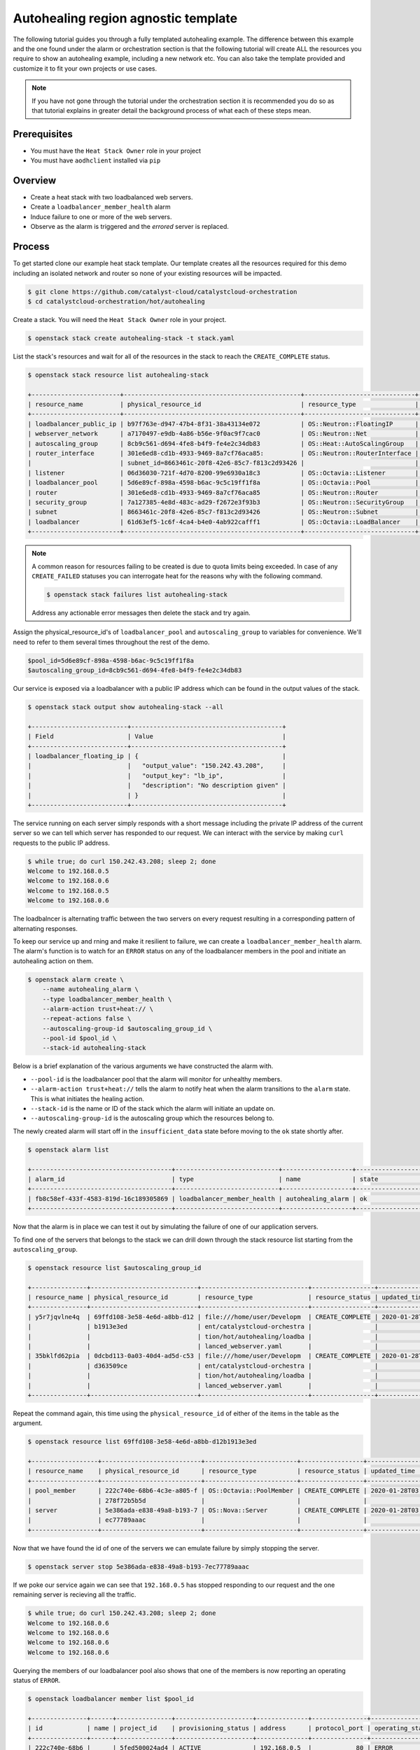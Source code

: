 ************************************
Autohealing region agnostic template
************************************

The following tutorial guides you through a fully templated autohealing
example. The difference between this example and the one found under the alarm
or orchestration section is that the following tutorial will create ALL
the resources you require to show an autohealing example, including a new
network etc. You can also take the template provided and customize it to fit
your own projects or use cases.

.. Note::

  If you have not gone through the tutorial under the orchestration section it
  is recommended you do so as that tutorial explains in greater detail the
  background process of what each of these steps mean.

Prerequisites
-------------

- You must have the ``Heat Stack Owner`` role in your project
- You must have ``aodhclient`` installed via ``pip``

Overview
--------

- Create a heat stack with two loadbalanced web servers.
- Create a ``loadbalancer_member_health`` alarm
- Induce failure to one or more of the web servers.
- Observe as the alarm is triggered and the `errored` server is replaced.

Process
-------

To get started clone our example heat stack template. Our template creates all
the resources required for this demo including an isolated network and router
so none of your existing resources will be impacted.

.. code-block:: bash

    $ git clone https://github.com/catalyst-cloud/catalystcloud-orchestration
    $ cd catalystcloud-orchestration/hot/autohealing

Create a stack. You will need the ``Heat Stack Owner`` role in your project.

.. code-block:: bash

    $ openstack stack create autohealing-stack -t stack.yaml

List the stack's resources and wait for all of the resources in the stack to reach
the ``CREATE_COMPLETE`` status.

.. code-block:: bash

    $ openstack stack resource list autohealing-stack

    +------------------------+------------------------------------------------+------------------------------+--------------------+
    | resource_name          | physical_resource_id                           | resource_type                | resource_status    |
    +------------------------+------------------------------------------------+------------------------------+--------------------+
    | loadbalancer_public_ip | b97f763e-d947-47b4-8f31-38a43134e072           | OS::Neutron::FloatingIP      | CREATE_COMPLETE    |
    | webserver_network      | a7170497-e9db-4a86-b56e-9f0ac9f7cac0           | OS::Neutron::Net             | CREATE_COMPLETE    |
    | autoscaling_group      | 8cb9c561-d694-4fe8-b4f9-fe4e2c34db83           | OS::Heat::AutoScalingGroup   | CREATE_COMPLETE    |
    | router_interface       | 301e6ed8-cd1b-4933-9469-8a7cf76aca85:          | OS::Neutron::RouterInterface | CREATE_COMPLETE    |
    |                        | subnet_id=8663461c-20f8-42e6-85c7-f813c2d93426 |                              |                    |
    | listener               | 06d36030-721f-4d70-8200-99e6930a18c3           | OS::Octavia::Listener        | CREATE_COMPLETE    |
    | loadbalancer_pool      | 5d6e89cf-898a-4598-b6ac-9c5c19ff1f8a           | OS::Octavia::Pool            | CREATE_COMPLETE    |
    | router                 | 301e6ed8-cd1b-4933-9469-8a7cf76aca85           | OS::Neutron::Router          | CREATE_COMPLETE    |
    | security_group         | 7a127385-4e8d-483c-ad29-f2672e3f93b3           | OS::Neutron::SecurityGroup   | CREATE_COMPLETE    |
    | subnet                 | 8663461c-20f8-42e6-85c7-f813c2d93426           | OS::Neutron::Subnet          | CREATE_COMPLETE    |
    | loadbalancer           | 61d63ef5-1c6f-4ca4-b4e0-4ab922cafff1           | OS::Octavia::LoadBalancer    | CREATE_COMPLETE    |
    +------------------------+------------------------------------------------+------------------------------+--------------------+

.. note::

    A common reason for resources failing to be created is due to quota limits
    being exceeded. In case of any ``CREATE_FAILED`` statuses you can
    interrogate heat for the reasons why with the following command.

    .. code-block:: bash

        $ openstack stack failures list autohealing-stack

    Address any actionable error messages then delete the stack and try again.

Assign the physical_resource_id's of ``loadbalancer_pool`` and
``autoscaling_group`` to variables for convenience. We'll need to refer to them
several times throughout the rest of the demo.

.. code-block:: bash

  $pool_id=5d6e89cf-898a-4598-b6ac-9c5c19ff1f8a
  $autoscaling_group_id=8cb9c561-d694-4fe8-b4f9-fe4e2c34db83

Our service is exposed via a loadbalancer with a public IP address which can
be found in the output values of the stack.

.. code-block:: shell

    $ openstack stack output show autohealing-stack --all

    +--------------------------+-----------------------------------------+
    | Field                    | Value                                   |
    +--------------------------+-----------------------------------------+
    | loadbalancer_floating_ip | {                                       |
    |                          |   "output_value": "150.242.43.208",     |
    |                          |   "output_key": "lb_ip",                |
    |                          |   "description": "No description given" |
    |                          | }                                       |
    +--------------------------+-----------------------------------------+

The service running on each server simply responds with a short message
including the private IP address of the current server so we can tell which
server has responded to our request. We can interact with the service by
making ``curl`` requests to the public IP address.

.. code-block:: shell

    $ while true; do curl 150.242.43.208; sleep 2; done
    Welcome to 192.168.0.5
    Welcome to 192.168.0.6
    Welcome to 192.168.0.5
    Welcome to 192.168.0.6

The loadbalncer is alternating traffic between the two servers on every request
resulting in a corresponding pattern of alternating responses.

To keep our service up and rning and make it resilient to failure,
we can create a ``loadbalancer_member_health`` alarm. The alarm's function is
to watch for an ``ERROR`` status on any of the loadbalancer members in the pool
and initiate an autohealing action on them.

.. code-block:: bash

    $ openstack alarm create \
        --name autohealing_alarm \
        --type loadbalancer_member_health \
        --alarm-action trust+heat:// \
        --repeat-actions false \
        --autoscaling-group-id $autoscaling_group_id \
        --pool-id $pool_id \
        --stack-id autohealing-stack

Below is a brief explanation of the various arguments we have constructed the
alarm with.

- ``--pool-id`` is the loadbalancer pool that the alarm will monitor for
  unhealthy members.
- ``--alarm-action trust+heat://`` tells the alarm to notify heat when the
  alarm transitions to the ``alarm`` state. This is what initiates the healing action.
- ``--stack-id`` is the name or ID of the stack which the alarm will initiate
  an update on.
- ``--autoscaling-group-id`` is the autoscaling group which the resources
  belong to.

The newly created alarm will start off in the ``insufficient_data`` state
before moving to the ``ok`` state shortly after.

.. code-block:: bash

    $ openstack alarm list

    +--------------------------------------+----------------------------+-------------------+-------------------+----------+
    | alarm_id                             | type                       | name              | state             | severity |
    +--------------------------------------+----------------------------+-------------------+-------------------+----------+
    | fb8c58ef-433f-4583-819d-16c189305869 | loadbalancer_member_health | autohealing_alarm | ok                | low      |
    +--------------------------------------+----------------------------+-------------------+-------------------+----------+

Now that the alarm is in place we can test it out by simulating the failure of
one of our application servers.

To find one of the servers that belongs to the stack we can drill down through
the stack resource list starting from the ``autoscaling_group``.

.. code-block:: bash

  $ openstack resource list $autoscaling_group_id

  +---------------+-----------------------------+-----------------------------+-----------------+----------------------+
  | resource_name | physical_resource_id        | resource_type               | resource_status | updated_time         |
  +---------------+-----------------------------+-----------------------------+-----------------+----------------------+
  | y5r7jqvlne4q  | 69ffd108-3e58-4e6d-a8bb-d12 | file:///home/user/Developm  | CREATE_COMPLETE | 2020-01-28T04:15:05Z |
  |               | b1913e3ed                   | ent/catalystcloud-orchestra |                 |                      |
  |               |                             | tion/hot/autohealing/loadba |                 |                      |
  |               |                             | lanced_webserver.yaml       |                 |                      |
  | 35bklfd62pia  | 0dcbd113-0a03-40d4-ad5d-c53 | file:///home/user/Developm  | CREATE_COMPLETE | 2020-01-28T04:15:06Z |
  |               | d363509ce                   | ent/catalystcloud-orchestra |                 |                      |
  |               |                             | tion/hot/autohealing/loadba |                 |                      |
  |               |                             | lanced_webserver.yaml       |                 |                      |
  +---------------+-----------------------------+-----------------------------+-----------------+----------------------+

Repeat the command again, this time using the ``physical_resource_id`` of
either of the items in the table as the argument.

.. code-block:: bash

  $ openstack resource list 69ffd108-3e58-4e6d-a8bb-d12b1913e3ed

  +------------------+---------------------------+-------------------------+-----------------+----------------------+
  | resource_name    | physical_resource_id      | resource_type           | resource_status | updated_time         |
  +------------------+---------------------------+-------------------------+-----------------+----------------------+
  | pool_member      | 222c740e-68b6-4c3e-a805-f | OS::Octavia::PoolMember | CREATE_COMPLETE | 2020-01-28T03:09:13Z |
  |                  | 278f72b5b5d               |                         |                 |                      |
  | server           | 5e386ada-e838-49a8-b193-7 | OS::Nova::Server        | CREATE_COMPLETE | 2020-01-28T03:09:13Z |
  |                  | ec77789aaac               |                         |                 |                      |
  +------------------+---------------------------+-------------------------+-----------------+----------------------+

Now that we have found the id of one of the servers we can emulate
failure by simply stopping the server.

.. code-block:: bash

  $ openstack server stop 5e386ada-e838-49a8-b193-7ec77789aaac

If we poke our service again we can see that ``192.168.0.5`` has stopped
responding to our request and the one remaining server is recieving all the
traffic.

.. code-block:: shell

  $ while true; do curl 150.242.43.208; sleep 2; done
  Welcome to 192.168.0.6
  Welcome to 192.168.0.6
  Welcome to 192.168.0.6
  Welcome to 192.168.0.6

Querying the members of our loadbalancer pool also shows that one of the
members is now reporting an operating status of ``ERROR``.

.. code-block:: shell

  $ openstack loadbalancer member list $pool_id

  +---------------+------+---------------+---------------------+--------------+---------------+------------------+--------+
  | id            | name | project_id    | provisioning_status | address      | protocol_port | operating_status | weight |
  +---------------+------+---------------+---------------------+--------------+---------------+------------------+--------+
  | 222c740e-68b6 |      | 5fed500024ad4 | ACTIVE              | 192.168.0.5  |            80 | ERROR            |      1 |
  | -4c3e-a805-f2 |      | 267bb4b33952a |                     |              |               |                  |        |
  | 78f72b5b5d    |      | 19fee3        |                     |              |               |                  |        |
  | 3cf31bfe-44ee |      | 5fed500024ad4 | ACTIVE              | 192.168.0.6  |            80 | ONLINE           |      1 |
  | -4af7-b4cc-1a |      | 267bb4b33952a |                     |              |               |                  |        |
  | bde8fee18f    |      | 19fee3        |                     |              |               |                  |        |
  +---------------+------+---------------+---------------------+--------------+---------------+------------------+--------+

Now that at least one member of the loadbalancer pool is reporting an
operating status of ``ERROR``, the conditions for the alarm to be triggered
are satisfied and the alarm has transitioned from ``ok`` to ``alarm``.

.. code-block:: bash

    $ openstack alarm list

    +--------------------------------------+----------------------------+-------------------+-------------------+----------+
    | alarm_id                             | type                       | name              | state             | severity |
    +--------------------------------------+----------------------------+-------------------+-------------------+----------+
    | fb8c58ef-433f-4583-819d-16c189305869 | loadbalancer_member_health | autohealing_alarm | alarm             | low      |
    +--------------------------------------+----------------------------+-------------------+-------------------+----------+

For the loadbalancer member health alarm the ``trust+heat://`` alarm action
will mark the failed server as an unhealthy stack resource and then initiate
a stack update.

.. code-block:: bash

    $ openstack stack list

    +------------------------------------+-------------------+--------------------+----------------------+----------------------+
    | ID                                 | Stack Name        | Stack Status       | Creation Time        | Updated Time         |
    +------------------------------------+-------------------+--------------------+----------------------+----------------------+
    | 349a32a1-f260-4785-a1fe-0a8de4c482 | autohealing-stack | UPDATE_IN_PROGRESS | 2020-01-28T03:07:50Z | 2020-01-28T04:14:59Z |
    | bc                                 |                   |                    |                      |                      |
    +------------------------------------+-------------------+--------------------+----------------------+----------------------+

The heat stack update will take care of the rest, purging the unhealthy
resource and provisioning a new resource as per the stack template.

.. code-block:: bash

    $ openstack stack list

    +------------------------------------+-------------------+-----------------+----------------------+----------------------+
    | ID                                 | Stack Name        | Stack Status    | Creation Time        | Updated Time         |
    +------------------------------------+-------------------+-----------------+----------------------+----------------------+
    | 349a32a1-f260-4785-a1fe-0a8de4c482 | autohealing-stack | UPDATE_COMPLETE | 2020-01-28T03:07:50Z | 2020-01-28T04:14:59Z |
    | bc                                 |                   |                 |                      |                      |
    +------------------------------------+-------------------+-----------------+----------------------+----------------------+

When the stack update is complete the new server will start responding with the
private IP address it was assigned by the private networks DHCP server.

.. code-block:: shell

  $ while true; do curl 150.242.43.208; sleep 2; done
  Welcome to 192.168.0.6
  Welcome to 192.168.0.7
  Welcome to 192.168.0.6
  Welcome to 192.168.0.7

That's it. Now every time one of our loadbalancer members reaches an ``ERROR``
state we can rest assured that our ``loadbalancer_member_health`` alarm will
replace it with a new healthy instance.

.. warning::

  **Don't forget to cleanup your stack to avoid any unnecessary charges.**

  .. code-block:: bash

      $ openstack stack delete autohealing-stack

For more information on the Alarm service, you can visit `the openstack
documentation on aodh`_

.. _`the openstack documentation on aodh`: https://docs.openstack.org/aodh/latest/admin/telemetry-alarms.html
